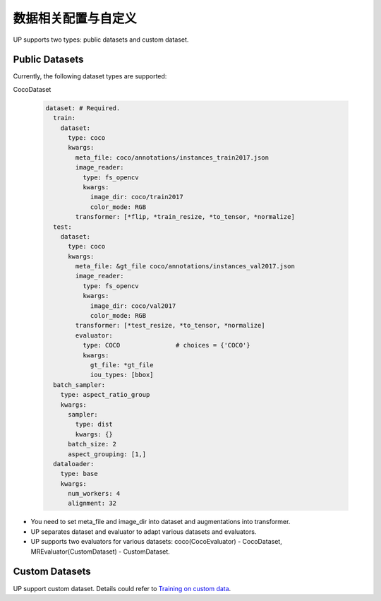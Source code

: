 数据相关配置与自定义
====================

UP supports two types: public datasets and custom dataset.

Public Datasets
---------------

Currently, the following dataset types are supported:

CocoDataset

  .. code-block:: yaml

    dataset: # Required.
      train:
        dataset:
          type: coco
          kwargs:
            meta_file: coco/annotations/instances_train2017.json
            image_reader:
              type: fs_opencv
              kwargs:
                image_dir: coco/train2017
                color_mode: RGB
            transformer: [*flip, *train_resize, *to_tensor, *normalize]
      test:
        dataset:
          type: coco
          kwargs:
            meta_file: &gt_file coco/annotations/instances_val2017.json
            image_reader:
              type: fs_opencv
              kwargs:
                image_dir: coco/val2017
                color_mode: RGB
            transformer: [*test_resize, *to_tensor, *normalize]
            evaluator:
              type: COCO               # choices = {'COCO'}
              kwargs:
                gt_file: *gt_file
                iou_types: [bbox]
      batch_sampler:
        type: aspect_ratio_group
        kwargs:
          sampler:
            type: dist
            kwargs: {}
          batch_size: 2
          aspect_grouping: [1,]
      dataloader:
        type: base
        kwargs:
          num_workers: 4
          alignment: 32

* You need to set meta_file and image_dir into dataset and augmentations into transformer.
* UP separates dataset and evaluator to adapt various datasets and evaluators.
* UP supports two evaluators for various datasets: coco(CocoEvaluator) - CocoDataset, MREvaluator(CustomDataset) - CustomDataset.

Custom Datasets
---------------

UP support custom dataset. Details could refer to `Training on custom data <https://gitlab.bj.sensetime.com/spring2/universal-perception/-/blob/master/docs/train_custom_data.md>`_.

